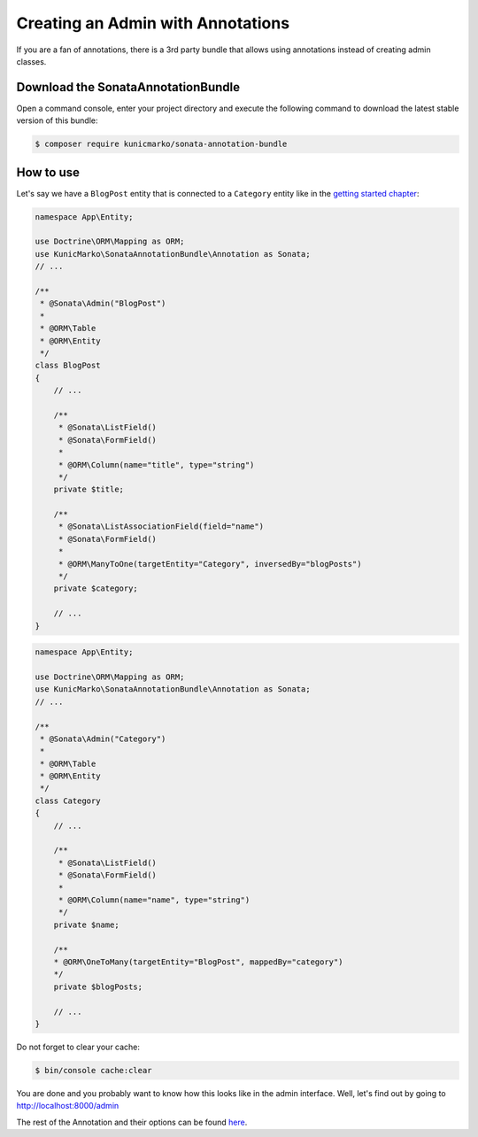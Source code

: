 Creating an Admin with Annotations
==================================

If you are a fan of annotations, there is a 3rd party bundle that allows
using annotations instead of creating admin classes.

Download the SonataAnnotationBundle
-----------------------------------

Open a command console, enter your project directory and execute the
following command to download the latest stable version of this bundle:

.. code-block:: bash

    $ composer require kunicmarko/sonata-annotation-bundle

How to use
----------

Let's say we have a ``BlogPost`` entity that is connected to a ``Category`` entity
like in the `getting started chapter`_:

.. code-block:: php

    namespace App\Entity;

    use Doctrine\ORM\Mapping as ORM;
    use KunicMarko\SonataAnnotationBundle\Annotation as Sonata;
    // ...

    /**
     * @Sonata\Admin("BlogPost")
     *
     * @ORM\Table
     * @ORM\Entity
     */
    class BlogPost
    {
        // ...

        /**
         * @Sonata\ListField()
         * @Sonata\FormField()
         *
         * @ORM\Column(name="title", type="string")
         */
        private $title;

        /**
         * @Sonata\ListAssociationField(field="name")
         * @Sonata\FormField()
         *
         * @ORM\ManyToOne(targetEntity="Category", inversedBy="blogPosts")
         */
        private $category;

        // ...
    }

.. code-block:: php

    namespace App\Entity;

    use Doctrine\ORM\Mapping as ORM;
    use KunicMarko\SonataAnnotationBundle\Annotation as Sonata;
    // ...

    /**
     * @Sonata\Admin("Category")
     *
     * @ORM\Table
     * @ORM\Entity
     */
    class Category
    {
        // ...

        /**
         * @Sonata\ListField()
         * @Sonata\FormField()
         *
         * @ORM\Column(name="name", type="string")
         */
        private $name;

        /**
        * @ORM\OneToMany(targetEntity="BlogPost", mappedBy="category")
        */
        private $blogPosts;

        // ...
    }

Do not forget to clear your cache:

.. code-block:: bash

    $ bin/console cache:clear

You are done and you probably want to know how this looks like in the admin
interface. Well, let's find out by going to http://localhost:8000/admin

.. image:: ../images/admin_with_annotations.png
   :align: center
   :alt: Sonata Dashboard with SonataAnnotationBundle
   :width: 700px

The rest of the Annotation and their options can be found `here`_.

.. _`getting started chapter`: https://sonata-project.org/bundles/admin/3-x/doc/getting_started/creating_an_admin.html
.. _`here`: https://github.com/kunicmarko20/SonataAnnotationBundle#annotations
